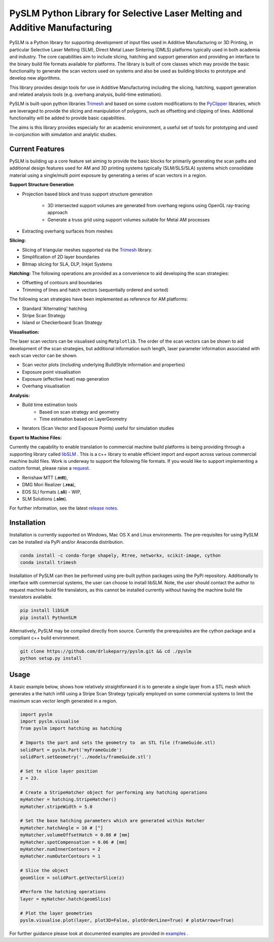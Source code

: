 PySLM Python Library for Selective Laser Melting and Additive Manufacturing
=============================================================================

.. https://github.com/drlukeparry/pyslm/raw/master/docs/images/pyslm.png

.. image:: images/pyslm.png
    :alt:  PySLM - Library for  Additive Manufacturing and 3D Printing including Selective Laser Melting

.. image:: https://github.com/drlukeparry/pyslm/actions/workflows/pythonpublish.yml/badge.svg
    :target: https://github.com/drlukeparry/pyslm/actions
.. image:: https://readthedocs.org/projects/pyslm/badge/?version=latest
    :target: https://pyslm.readthedocs.io/en/latest/?badge=latest
    :alt: Documentation Status
.. image:: https://badge.fury.io/py/PythonSLM.svg
    :target: https://badge.fury.io/py/PythonSLM
.. image:: https://badges.gitter.im/pyslm/community.svg
    :target: https://gitter.im/pyslm/community?utm_source=badge&utm_medium=badge&utm_campaign=pr-badge
    :alt: Chat on Gitter
.. image:: https://static.pepy.tech/personalized-badge/pythonslm?period=total&units=international_system&left_color=black&right_color=orange&left_text=Downloads
 :target: https://pepy.tech/project/pythonslm


PySLM is a Python library for supporting development of input files used in Additive Manufacturing or 3D Printing,
in particular Selective Laser Melting (SLM), Direct Metal Laser Sintering (DMLS) platforms typically used in both
academia and industry. The core capabilities aim to include slicing, hatching and support generation and providing
an interface to the binary build file formats available for platforms. The library is built of core classes which
may provide the basic functionality to generate the scan vectors used on systems and also be used as building blocks
to prototype and develop new algorithms.

This library provides design tools for use in Additive Manufacturing including the slicing, hatching, support generation
and related analysis tools (e.g. overhang analysis, build-time estimation).

PySLM is built-upon python libraries `Trimesh <https://github.com/mikedh/trimesh>`_ and based on some custom modifications
to the `PyClipper <https://pypi.org/project/pyclipper/>`_ libraries, which are leveraged to provide the slicing and
manipulation of polygons, such as offsetting and clipping of lines. Additional functionality will be added to provide
basic capabilities.

The aims is this library provides especially for an academic environment, a useful set of tools for prototyping and used
in-conjunction with simulation and analytic studies.


Current Features
******************

PySLM is building up a core feature set aiming to provide the basic blocks for primarily generating the scan paths and
additional design features used for AM and 3D printing systems typically (SLM/SLS/SLA) systems which consolidate material
using a single/multi point exposure by generating a series of scan vectors in a region.

**Support Structure Generation**

* Projection based block and truss support structure generation

    * 3D intersected support volumes are generated from overhang regions using OpenGL ray-tracing approach
    * Generate a truss grid using support volumes suitable for Metal AM processes
* Extracting overhang surfaces from meshes

**Slicing:**

* Slicing of triangular meshes supported via the `Trimesh <https://github.com/mikedh/trimesh>`_ library.
* Simplification of 2D layer boundaries
* Bitmap slicing for SLA, DLP, Inkjet Systems

**Hatching:**
The following operations are provided as a convenience to aid developing the scan strategies:

* Offsetting of contours and boundaries
* Trimming of lines and hatch vectors (sequentially ordered and sorted)

The following scan strategies have been implemented as reference for AM platforms:

* Standard 'Alternating' hatching
* Stripe Scan Strategy
* Island or Checkerboard Scan Strategy

**Visualisation:**

The laser scan vectors can be visualised using ``Matplotlib``. The order of the scan vectors can be shown to aid
development of the scan strategies, but additional information such length, laser parameter information associated
with each scan vector can be shown.

* Scan vector plots (including underlying BuildStyle information and properties)
* Exposure point visualisation
* Exposure (effective heat) map generation
* Overhang visualisation

**Analysis:**

* Build time estimation tools
    * Based on scan strategy and geometry
    * Time estimation based on LayerGeometry
* Iterators (Scan Vector and Exposure Points) useful for simulation studies

**Export to Machine Files:**

Currently the capability to enable translation to commercial machine build platforms is being providing through a
supporting library called `libSLM <https://github.com/drlukeparry/libSLM>`_ . This is a c++ library to enable efficient
import and export across various commercial machine build files. Work is underway to support the following file formats.
If you would like to support implementing a custom format, please raise a `request <https://github.com/drlukeparry/pyslm/issues>`_.

* Renishaw MTT (**.mtt**),
* DMG Mori Realizer (**.rea**),
* EOS SLI formats (**.sli**) - WIP,
* SLM Solutions (**.slm**).

For further information, see the latest `release notes <https://github.com/drlukeparry/pyslm/blob/dev/CHANGELOG.md>`_.

Installation
*************
Installation is currently supported on Windows, Mac OS X and Linux environments. The pre-requisites for using PySLM can be installed
via PyPi and/or Anaconda distribution.

.. code:: bash

    conda install -c conda-forge shapely, Rtree, networkx, scikit-image, cython
    conda install trimesh

Installation of PySLM can then be performed using pre-built python packages using the PyPi repository. Additionally to
interface with commercial systems, the user can choose to install libSLM. Note, the user should contact the author to
request machine build file translators, as this cannot be installed currently without having the machine build file
translators available.

.. code:: bash

    pip install libSLM
    pip install PythonSLM

Alternatively, PySLM may be compiled directly from source. Currently the prerequisites are the cython package and a compliant c++
build environment.

.. code:: bash

    git clone https://github.com/drlukeparry/pyslm.git && cd ./pyslm
    python setup.py install

Usage
******
A basic example below, shows how relatively straightforward it is to generate a single layer from a STL mesh which generates
a the hatch infill using a Stripe Scan Strategy typically employed on some commercial systems to limit the maximum scan vector
length generated in a region.

.. code:: python

    import pyslm
    import pyslm.visualise
    from pyslm import hatching as hatching

    # Imports the part and sets the geometry to  an STL file (frameGuide.stl)
    solidPart = pyslm.Part('myFrameGuide')
    solidPart.setGeometry('../models/frameGuide.stl')

    # Set te slice layer position
    z = 23.

    # Create a StripeHatcher object for performing any hatching operations
    myHatcher = hatching.StripeHatcher()
    myHatcher.stripeWidth = 5.0

    # Set the base hatching parameters which are generated within Hatcher
    myHatcher.hatchAngle = 10 # [°]
    myHatcher.volumeOffsetHatch = 0.08 # [mm]
    myHatcher.spotCompensation = 0.06 # [mm]
    myHatcher.numInnerContours = 2
    myHatcher.numOuterContours = 1

    # Slice the object
    geomSlice = solidPart.getVectorSlice(z)

    #Perform the hatching operations
    layer = myHatcher.hatch(geomSlice)

    # Plot the layer geometries
    pyslm.visualise.plot(layer, plot3D=False, plotOrderLine=True) # plotArrows=True)

.. image:: images/stripe_scan_strategy_example.png
    :width: 400
    :alt:  PySLM - Illustration of a Stripe Scan Strategy


For further guidance please look at documented examples are provided in `examples <https://github.com/drlukeparry/pyslm/tree/master/examples>`_ .
